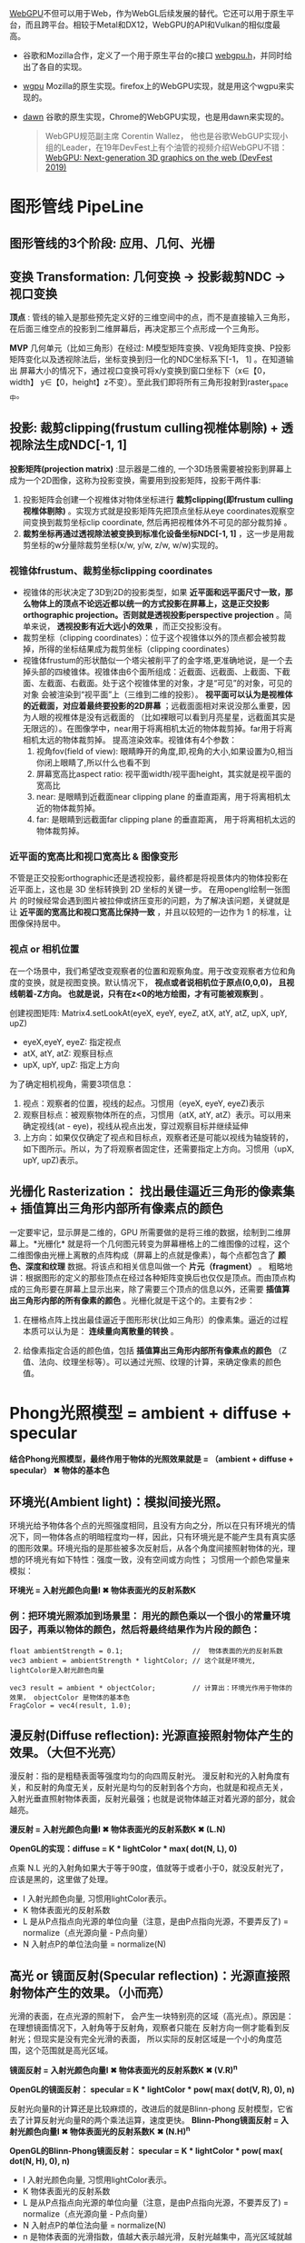 [[https://webgpu.io/][WebGPU]]不但可以用于Web，作为WebGL后续发展的替代。它还可以用于原生平台，而且跨平台。相较于Metal和DX12，WebGPU的API和Vulkan的相似度最高。
- 谷歌和Mozilla合作，定义了一个用于原生平台的c接口 [[https://github.com/webgpu-native/webgpu-headers][webgpu.h]]，并同时给出了各自的实现。
- [[https://github.com/gfx-rs/wgpu][wgpu]] Mozilla的原生实现。firefox上的WebGPU实现，就是用这个wgpu来实现的。
- [[https://dawn.googlesource.com/dawn][dawn]] 谷歌的原生实现，Chrome的WebGPU实现，也是用dawn来实现的。

  #+begin_quote
  WebGPU规范副主席 Corentin Wallez， 他也是谷歌WebGUP实现小组的Leader，在19年DevFest上有个油管的视频介绍WebGPU不错：[[https://www.youtube.com/watch?v=EhWvqaRDz5s&list=LLDobcIfc2f6biSPC36-iQOg&index=2&t=0s][WebGPU: Next-generation 3D graphics on the web (DevFest 2019)]]
  #+end_quote

* 图形管线 PipeLine

** 图形管线的3个阶段: 应用、几何、光栅
#+ATTR_latex: :width 650   #+ATTR_HTML: :width 650  #+ATTR_ORG: :width 650
[[file:OpenGL/pipeline_3stage.jpg]]

#+ATTR_latex: :width 650   #+ATTR_HTML: :width 650  #+ATTR_ORG: :width 650
[[file:OpenGL/pipeline1.png]]

** 变换 Transformation: 几何变换 -> 投影裁剪NDC -> 视口变换
*顶点*  : 管线的输入是那些预先定义好的三维空间中的点，而不是直接输入三角形，在后面三维空点的投影到二维屏幕后，再决定那三个点形成一个三角形。

*MVP* 几何单元（比如三角形）在经过: M模型矩阵变换、V视角矩阵变换、P投影矩阵变化以及透视除法后，坐标变换到归一化的NDC坐标系下[-1， 1] 。在知道输出 屏幕大小的情况下，通过视口变换可将x/y变换到窗口坐标下（x∈【0，width】 y∈【0，height】z不变）。至此我们即将所有三角形投射到raster_space中。

#+ATTR_latex: :width 700   #+ATTR_HTML: :width 700  #+ATTR_ORG: :width 700
[[file:OpenGL/MVP.jpg]]

** 投影: 裁剪clipping(frustum culling视椎体剔除) + 透视除法生成NDC[-1, 1]
*投影矩阵(projection matrix)* :显示器是二维的, 一个3D场景需要被投影到屏幕上成为一个2D图像，这称为投影变换，需要用到投影矩阵，投影干两件事:
1. 投影矩阵会创建一个视椎体对物体坐标进行 *裁剪clipping(即frustum culling视椎体剔除)* 。实现方式就是投影矩阵先把顶点坐标从eye coordinates观察空间变换到裁剪坐标clip coordinate, 然后再把视椎体外不可见的部分裁剪掉 。
2. *裁剪坐标再通过透视除法被变换到标准化设备坐标NDC[-1, 1]* ，这一步是用裁剪坐标的w分量除裁剪坐标(x/w, y/w, z/w, w/w)实现的。

*** 视锥体frustum、裁剪坐标clipping coordinates
- 视锥体的形状决定了3D到2D的投影类型，如果 *近平面和远平面尺寸一致，那么物体上的顶点不论远近都以统一的方式投影在屏幕上，这是正交投影orthographic projection。否则就是透视投影perspective projection* 。简单来说， *透视投影有近大远小的效果* ，而正交投影没有。
- 裁剪坐标（clipping coordinates）：位于这个视锥体以外的顶点都会被剪裁掉，所得的坐标结果成为裁剪坐标（clipping coordinates）
- 视锥体frustum的形状酷似一个塔尖被削平了的金字塔,更准确地说，是一个去掉头部的四棱锥体。视锥体由6个面所组成：近截面、远截面、上截面、下截面、左截面、右截面。处于这个视锥体里的对象，才是“可见”的对象，可见的对象 会被渲染到“视平面”上（三维到二维的投影）。  *视平面可以认为是视椎体的近截面，对应着最终要投影的2D屏幕* ；远截面面相对来说没那么重要，因为人眼的视椎体是没有远截面的 （比如裸眼可以看到月亮星星，远截面其实是无限远的）。在图像学中，near用于将离相机太近的物体裁剪掉。far用于将离相机太远的物体裁剪掉。 提高渲染效率。视锥体有4个参数：
  1. 视角fov(field of view): 眼睛睁开的角度,即,视角的大小,如果设置为0,相当你闭上眼睛了,所以什么也看不到
  2. 屏幕宽高比aspect ratio: 视平面width/视平面height，其实就是视平面的宽高比
  3. near: 是眼睛到近截面near clipping plane 的垂直距离，用于将离相机太近的物体裁剪掉。
  4. far: 是眼睛到远截面far clipping plane 的垂直距离， 用于将离相机太远的物体裁剪掉。
#+ATTR_latex: :width 500   #+ATTR_HTML: :width 500  #+ATTR_ORG: :width 500
[[file:webgl/frustum.png]]

*** 近平面的宽高比和视口宽高比 & 图像变形
不管是正交投影orthographic还是透视投影，最终都是将视景体内的物体投影在近平面上，这也是 3D 坐标转换到 2D 坐标的关键一步。 在用opengl绘制一张图片 的时候经常会遇到图片被拉伸或挤压变形的问题，为了解决该问题，关键就是让 *近平面的宽高比和视口宽高比保持一致* ，并且以较短的一边作为 1 的标准，让图像保持居中。

#+ATTR_latex: :width 650   #+ATTR_HTML: :width 650  #+ATTR_ORG: :width 650
[[file:OpenGL/viewport_wh.png]]


*** 视点 or 相机位置
在一个场景中，我们希望改变观察者的位置和观察角度。用于改变观察者方位和角度的变换，就是视图变换。默认情况下， *视点或者说相机位于原点(0,0,0)， 且视线朝着-Z方向。 也就是说，只有在z<0的地方绘图，才有可能被观察到* 。

创建视图矩阵: Matrix4.setLookAt(eyeX, eyeY, eyeZ, atX, atY, atZ, upX, upY, upZ)
- eyeX,eyeY, eyeZ: 指定视点
- atX, atY, atZ: 观察目标点
- upX, upY, upZ: 指定上方向

为了确定相机视角，需要3项信息：
1. 视点：观察者的位置，视线的起点。习惯用（eyeX, eyeY, eyeZ)表示
2. 观察目标点：被观察物体所在的点，习惯用（atX, atY, atZ）表示。可以用来确定视线(at - eye)，视线从视点出发，穿过观察目标并继续延伸
3. 上方向：如果仅仅确定了视点和目标点，观察者还是可能以视线为轴旋转的，如下图所示。所以，为了将观察者固定住，还需要指定上方向。习惯用（upX, upY, upZ)表示。
#+ATTR_latex: :width 800   #+ATTR_HTML: :width 800  #+ATTR_ORG: :width 800
[[file:webgl/camera.png]]

** 光栅化 Rasterization： 找出最佳逼近三角形的像素集 + 插值算出三角形内部所有像素点的颜色
一定要牢记，显示屏是二维的，GPU 所需要做的是将三维的数据，绘制到二维屏幕上。*光栅化* 就是将一个几何图元转变为屏幕栅格上的二维图像的过程，这个二维图像由光栅上离散的点阵构成（屏幕上的点就是像素），每个点都包含了 *颜色、深度和纹理* 数据。将该点和相关信息叫做一个 *片元（fragment）* 。 粗略地讲：根据图形的定义的那些顶点在经过各种矩阵变换后也仅仅是顶点。而由顶点构成的三角形要在屏幕上显示出来，除了需要三个顶点的信息以外，还需要 *插值算出三角形内部的所有像素的颜色* 。光栅化就是干这个的。主要有2步：
1. 在栅格点阵上找出最佳逼近于图形形状(比如三角形）的像素集。逼近的过程本质可以认为是： *连续量向离散量的转换* 。
2. 给像素指定合适的颜色值，包括 *插值算出三角形内部所有像素点的颜色* （Z值、法向、纹理坐标等）。可以通过光照、纹理的计算，来确定像素的颜色值。
   #+ATTR_latex: :width 650   #+ATTR_HTML: :width 650  #+ATTR_ORG: :width 650
[[file:OpenGL/rasterization.png]]




* Phong光照模型 = ambient + diffuse + specular
*结合Phong光照模型，最终作用于物体的光照效果就是 = （ambient + diffuse + specular）  ✖  物体的基本色*

** 环境光(Ambient light)：模拟间接光照。
环境光给予物体各个点的光照强度相同，且没有方向之分，所以在只有环境光的情况下，同一物体各点的明暗程度均一样，因此，只有环境光是不能产生具有真实感的图形效果。环境光指的是那些被多次反射后，从各个角度间接照射物体的光，理想的环境光有如下特性：强度一致，没有空间或方向性； 习惯用一个颜色常量来模拟：

*环境光 = 入射光颜色向量I ️✖ 物体表面光的反射系数K*

#+ATTR_latex: :width 650   #+ATTR_HTML: :width 650  #+ATTR_ORG: :width 650
[[file:OpenGL/ambient.png]]

*** 例：把环境光照添加到场景里： 用光的颜色乘以一个很小的常量环境因子，再乘以物体的颜色，然后将最终结果作为片段的颜色：
#+begin_src c++
float ambientStrength = 0.1;                 //  物体表面的光的反射系数
vec3 ambient = ambientStrength * lightColor; // 这个就是环境光, lightColor是入射光颜色向量

vec3 result = ambient * objectColor;         // 计算出：环境光作用于物体的效果， objectColor 是物体的基本色
FragColor = vec4(result, 1.0);
#+end_src


** 漫反射(Diffuse reflection): 光源直接照射物体产生的效果。（大但不光亮）
漫反射：指的是粗糙表面等强度均匀的向四周反射光。 漫反射和光的入射角度有关，和反射的角度无关，反射光是均匀的反射到各个方向，也就是和视点无关，
入射光垂直照射物体表面，反射光最强；也就是说物体越正对着光源的部分，就会越亮。

*漫反射 =  入射光颜色向量I ✖ 物体表面光的反射系数K  ✖ (L.N)*

*OpenGL的实现：diffuse = K * lightColor * max( dot(N, L),  0)*

点乘 N.L 光的入射角如果大于等于90度，值就等于或者小于0，就没反射光了，应该是黑的，这里做了处理。

- I 入射光颜色向量, 习惯用lightColor表示。
- K 物体表面光的反射系数
- L 是从P点指点向光源的单位向量（注意，是由P点指向光源，不要弄反了) = normalize（点光源向量 - P点向量）
- N 入射点P的单位法向量 = normalize(N)

#+ATTR_latex: :width 650   #+ATTR_HTML: :width 650  #+ATTR_ORG: :width 650
[[file:OpenGL/diffuse.png]]


** 高光 or 镜面反射(Specular reflection)：光源直接照射物体产生的效果。（小而亮）
光滑的表面，在点光源的照射下， 会产生一块特别亮的区域（高光点）。原因是：在理想镜面情况下，入射角等于反射角，观察者只能在 反射方向一侧才能看到反射光；但现实是没有完全光滑的表面， 所以实际的反射区域是一个小的角度范围，这个范围就是高光区域。

*镜面反射 =  入射光颜色向量I ✖ 物体表面光的反射系数K  ✖ (V.R)^n*

*OpenGL的镜面反射： specular = K * lightColor * pow( max( dot(V, R),  0),  n)*

反射光向量R的计算还是比较麻烦的，改进后的就是Blinn-phong 反射模型，它省去了计算反射光向量R的两个乘法运算，速度更快。
*Blinn-Phong镜面反射 = 入射光颜色向量I ✖ 物体表面光的反射系数K  ✖ (N.H)^n*

*OpenGL的Blinn-Phong镜面反射： specular = K * lightColor * pow( max( dot(N, H),  0),  n)*

- I 入射光颜色向量, 习惯用lightColor表示。
- K 物体表面光的反射系数
- L 是从P点指点向光源的单位向量（注意，是由P点指向光源，不要弄反了) = normalize（点光源向量 - P点向量）
- N 入射点P的单位法向量 = normalize(N)
- n 是物体表面的光滑指数，值越大表示越光滑，反射光越集中，高光区域就越小。n = 10, 20, 30, 80, 160
- V 表示从P点指向视点的向量，
- R 代表反射光向量 =  2(N • L)N − L = 2 * max( dot(N, L), 0) * N - L
- H 二分向量，它是沿L和V的角平线的单位向量 = normalize(L + V)

#+ATTR_latex: :width 650   #+ATTR_HTML: :width 650  #+ATTR_ORG: :width 650
[[file:OpenGL/specular.jpg]]
*** 例： 环境光 + 漫反射 + 高光同时作用于物体的效果
#+begin_src c++
// ambient
float ambientStrength = 0.1;                 //  Ka物体表面的光的反射系数
vec3 ambient = ambientStrength * lightColor; // 这个就是环境光的结果，lightColor是入射光颜色向量

// diffuse
vec3 norm = normalize(Normal);  // N 法向量：垂直于P点的向量归一化
vec3 lightDir = normalize(lightPos - FragPos); // L 是从P点指点向光源的单位向量 = 点光源向量 - P点向量
float diff = max(dot(norm, lightDir), 0.0);    // 点乘 N.L 光照的入射角如果大于等于90度，就没反射光了，应该是黑的，所以这里做了处理。
vec3 diffuse = diff * lightColor;              // 漫反射的结果

// specular
float specularStrength = 0.5;   // Ks 物体表面光的反射系数
vec3 viewDir = normalize(viewPos - FragPos); // V 表示从P点指向视点的向量，
vec3 reflectDir = reflect(-lightDir, norm);  // 通过GLSL内置函数reflect算出反射光向量R. 光线的入射方向和L的方向是相反的，所以这里对lightDir取反
float spec = pow( max( dot(viewDir, reflectDir),  0.0), 32);
vec3 specular = specularStrength * spec * lightColor;

vec3 result = (ambient + diffuse + specular) * objectColor; // 计算出：环境光 + 漫反射 + 高光同时作用于物体的效果
FragColor = vec4(result, 1.0);
#+end_src


* 帧缓冲Frame buffer & 深度缓冲Depth Buffer(Z-Buffer)消隐算法 & 颜色缓冲Color Buffer
*FrameBuffer帧缓冲* 里存储的内容和视口（屏幕）上的每个像素一一对应的，对帧缓冲内容的修改其实就是对视口（屏幕）上显示内容的修改。另外， 对片元Fragment的处理， 就是在利用和修改帧缓冲的数据。Frame buffer是显卡硬件的一部分，包含了完整的帧数据.
- *Frame buffer包含color buffer，stencil buffer，depth buffer等若干buffer。 只有color buffer用于最后的像素显示，其他的都是用来辅助fragment的处理* 。 而且Frame buffer 中只有颜色缓冲区ColorBuffer是必须要有的，其它的都是可选的，如：深度缓冲区DepthBuffer，模板缓冲区StencilBuffer
- OpenGL允许我们定义我们自己的帧缓冲，也就是说我们能够定义我们自己的颜色缓冲，甚至是深度缓冲和模板缓冲。


*Stencil Buffer模版缓冲*: 作用就是限制绘制的图元区域, 过滤丢弃一些片段，只留下想要的东东。 做法是按照窗口宽高创建一个矩阵，矩阵由0,1组成，其中由1组成的区域代表相匹配的图元需要提交到后续流程进行测试和绘制，而由0组成的区域的片元则直接被丢弃，起到一个筛选作用，而这个0,1数值矩阵所在的显存区域则称为模版缓冲区。 例如：我们将模板缓存中的一个矩形区域设置为1，我们的立方体在绘制时，我们将只绘制模板值为1的像素区域，从而达到控制像素绘制与否的目的。
#+ATTR_latex: :width 650   #+ATTR_HTML: :width 650  #+ATTR_ORG: :width 650
[[file:OpenGL/stencil.png]]

- 模板缓冲区可以为屏幕上的每个像素点保存一个无符号8bit整数。
- 在渲染Render的过程中，可以用这个值与一个预先设定的参考值相比较，根据比较的结果来决定是否更新相应的像素点的颜色值。这个比较的过程被称为模板测试。
- 模板测试发生在透明度测试（alpha test）之后，深度测试（depth test）之前。如果模板测试通过，则相应的像素点更新，否则不更新。

*Z-Buffer(也叫DepthBffer深度缓冲)* : 存储每个可见像素的深度值, 这是z坐标经过投影变换后的一个介于0.0和1.0之间的深度值。
- 在像素级上以近物来取代远物，和绘制的先后顺序无关，前面的像素挡住后面的，后面的不可见。 也叫消隐Visible surface detection。
- *深度测试Depth Testing*: 当片元Fragment想要输出它的颜色时，OpenGL会将它的深度值和z缓冲进行比较，如果当前片元在其它片元之后，它会被丢弃，否则将会覆盖。
- 近处的物体有很大的深度精度； 远处的物体，由于深度精度不够很容易导致像素的前后关系判断失误，不能正确消隐，导致远处的物体产生闪烁现象



* 坐标
*** WebGPU世界坐标系：左手坐标系
*WebGPU世界坐标系使用左手坐标系：原点（0.0，0.0，0.0）在屏幕的中间，X轴正向朝右， Y轴正向朝上，Z轴垂直于屏幕正向朝里，看向屏幕， 我们的视线方向是Z轴的正方向。

*** NDC 标准化设备坐标(Normalized Device Coordinates)
WebGPU的标准化设备坐标NDC：原点（0.0，0.0，0.0）在屏幕中间，X轴正向朝右， Y轴正向朝上，Z轴垂直于屏幕正向朝里（看向屏幕，我们的视线方向是Z轴的正向）。
- x、y取值范围在[-1.0, 1.0]，z轴取值范围在【0， 1.0]。任何落在范围外的坐标都会被丢弃/裁剪，不会显示在屏幕上。

习惯直接在vertex shader里用NDC坐标定义顶点。

*** 纹理坐标texture coordinates：纹理通常来说就是一张图片
- WebGPU纹理坐标：原点(0, 0)在左上角，X轴正向向右，Y轴正向向下 。坐标值和图像大小无关，不管是128*128还是128*256的图像，其右下角坐标总是（1.0，1.0）
- 纹理坐标就是纹理图像上的坐标，纹理坐标是二维的，为了和广泛使用的xy坐标区分开来， 习惯用u和v来命名纹理坐标
- 不论图片尺寸有多大，长和宽各是多少，强制规定了纹理坐标总是从0到1之间取值。
- 通过纹理坐标可以在纹理图像上获取纹素的颜色。


*** 视口ViewPort
- *OS的屏幕坐标 + OS的窗口坐标：屏幕的左上角为原点* ，X轴正向向右，Y轴正向向下。不管是 iOS 还是 Windows 等等 GUI 编程，都是这样。
- *WebGPU帧缓冲坐标、视口坐标和像素坐标pixel coordinate* : 原点(0, 0)在做上角，X轴正向向右，Y轴正向向下

*视口* ：即告诉WebGPU应把 *渲染Render* 之后的图形绘制在窗体的哪个部位。当视口区域是整个窗体时，WebGPU将把渲染结果绘制到整个窗口。函数glViewPort可以用来改变视口区域的位置和大小:

*** 齐次坐标（Homogeneous coordinates）: 能用 左乘矩阵 来统一完成所有的坐标变换

*齐次坐标*  就是将一个原本是n维的向量用n+1维来表示。 比如，三维中的点（x, y, z）表示成 （x, y, z, w）。

齐次坐标的作用：能够统一使用 *左乘矩阵* 来完成所有的坐标变换：平移、缩放、旋转、错切(表示弹性物体的变形）、对称、投影。没有w分量矩阵运算实现不了平移.
*左乘矩阵* : 指的是矩阵和顶点相乘时，矩阵放在左边，如: 矩阵 x 顶点 = 变换后的顶点.

那么，统一使用矩阵来完成坐标变换的有哪些好处？
- GPU的设计天然就更适合矩阵运算。
- 更重要的是，矩阵可以通过相乘，来进行可以组合，也就是把多个连续的变换矩阵组合成一个矩阵，这样可以大大提高效率。


想要从齐次向量得到3D向量，我们可以把x、y和z坐标分别除以w坐标。我们通常不会注意这个问题，因为w分量通常是1.0。
- 若w==1，则向量(x, y, z, 1）表示的是空间中的点。
- 若w==0，则向量(x, y, z, 0) 表示的是方向。 此时，这个向量就不能位移，”平移一个方向”是毫无意义的。


* 背面剔除Backface Culling: 早点丢弃那些被遮挡、观察者看不见背面，提高渲染速度。
当我们观察场景中对象时，一般只能以一定角度来观察，那么对象的某些面我们是看不到的，例如观察一个立方体，最多只能同时看到3个面，有时只能看到1个面，而绘制时如果不采取剔除背面的措施，则要绘制6个面，其中包括一些，我们根本看不到的面。开启背面剔除就是早点丢弃那些被遮挡、观察者看不见的背面，能明显改善渲染性能。
- 视锥剔除Frustum Culling非常的快(如果算法好的话)，是在渲染管线(Rendering Pipeline)之前进行的，不像背面剔除Backface Culling需要在渲染管线之后一个顶点一个顶点地计算。对于被剪裁掉的物体绘图引擎都不会将其送入显卡，因此视锥剔除对渲染速度有巨大的改善,毕竟什么都不渲染是最快的渲染.
- 哪个面是 *正面FrontFace或者背面Backface* ？是根据观察者的观察方向，使用顶点绕序(winding order)的方向来确定：从观察者看向屏幕的三角形， 习惯上的正面或者前面是指： *顶点以逆时针的顺序定义的三角形（wgpu::FrontFace::Ccw）* 。 想要剔除背面就是（wgpu::CullMode::Back）
  - ccw: counterclockwise 逆时针
  - cw: clockwise 顺时针
    #+ATTR_latex: :width 650   #+ATTR_HTML: :width 650  #+ATTR_ORG: :width 650
    [[file:WebGPU/winding_order.jpg]]


* 深度偏移Depth Bias
通过给多边形增加一个z方向深度偏移(depth bias，z_bias),使3D空间的共面多边形看起来好像并不共面，以便它们能够被正确渲染。 这种技术是很有用的， 例如要渲染投射在墙上的阴影，这时候墙和阴影共面，如果没有深度偏移，先渲染墙，再渲染阴影，由于depth test,阴影可能不能正确显示。我们给墙设置一个深度偏移，使它增大，例如z增加0.01，先渲染墙，再渲染阴影，则墙和阴影可以正确的显示。
- depthBiasSlopeFactor为启用深度偏移时，添加到片段深度倾斜slope计算中的值
- depthBiasClamp为深度偏移的最大值（或最小值），可以在启用深度偏置时添加到片段的深度


* ColorAttachmen颜色附件
loadOp和storeOp表示渲染前和渲染后要做的动作。如下例，渲染前先清屏(Clear)，我们想让渲染后的图像显示到屏幕上，所以将storeOp设置为保存Store
#+begin_src c++
load_op: wgpu::LoadOp::Clear    // 渲染前先清屏(Clear)
store_op: wgpu::StoreOp::Store  // 想让渲染后的图像显示到屏幕上，所以将storeOp设置为保存Store
clear_color: wgpu::Color {r: 0.1,  g: 0.2,  b: 0.3,  a: 1.0,} // 定义清屏的颜色

#+end_src


* 纹理texture
纹理映射也叫纹理贴图：是一种将纹理图像应用于物体表面的技术，就是把图像贴到构成物体表面的多边形上去，就像该图像是一种贴画纸或玻璃纸附着于物体的表面上。主要有：法线贴图normal map、凹凸贴图bump map、高光贴图specular map和漫反射贴图diffuse map。

什么是纹理过滤呢？纹理映射的过程会随着目标点距离相机远近的不同，而占用屏幕不同大小范围的像素，例如一个三角面在距离相机20m时占用100个屏幕像素，当三角面离相机更远时会看起来更小，此时可能占用20个屏幕像素，但是在两种情况下这个三角面使用的纹理贴图的大小是不变的。所以一个像素通常不直接对应于一个纹理单元。必须用某种形式的滤波来确定像素的最佳颜色。滤波不足或不正确，贴图就会变得模糊或发生错位，马赛克。
- *纹理要放大TEXTURE_MAG_FILTER* ：将16*16的纹理映射到32*32像素空间时， 纹理的尺寸不够，纹理要被放大，导致一个纹理单元对应着多个象素。
- *纹理要缩小TEXTURE_MIN_FILTER* ：将32*32的纹理映射到16*16像素空间， 纹理的尺寸比需要的大了，需要剔除纹理图像中的部分像素，导致一个象素对应多个纹理单元。

TEXTURE_MAG_FILTER 、 TEXTURE_MIN_FILTER 和 mipmap_filter 的取值有2个
- NEAREST: 使用原纹理上距离映射后像素中心最近的那个像素的颜色值，作为新像素的值。
- LINEAR: 使用距离新像素中心最近的四个像素的颜色值的加权平均，作为新像素的值。和NEAREST相比，该方法图像质量更好，但有较大的开销。

地址模式address_mode 决定了当纹理采样器sampler得到的纹理坐标位于纹理之外时该怎么做。
- CLAMP_TO_EDGE: 使用纹理边缘的像素填充，纹理外部的任何纹理坐标都将返回纹理边缘上最近的像素的颜色。
- REPEAT: 平铺式的重复纹理
- MIRRORED_REPEAT: 纹理镜像重复填充

  #+end_quote
** 纹理Mipmap，用于纹理被缩小的情况，属于三线性过滤。
*纹理mipmap* 用于纹理被缩小的情况，属于三线性过滤，它 的基本思路是，对远处的东东，用尺寸较小、分辨率较低的纹理； 对近处的东东，用尺寸交大、分辨率较高的纹理。 因为在三维世界中, 显示一张图的大小与摄象机机距离模型的远近位置有关,近的地方, 图片就大一些,远的地方图片就会小一些。 当摄像机较 远的时候，用精细的贴图玩家也看不见， 而且还浪费资源，此时完全可以用更小的贴图。
- mipmap的关键是预先将贴图压缩成很多逐渐缩小的图片, 按照2的倍数 *每次缩小一半直到1X1* ， 把缩小的图都 *预先存储* 起来。例如 一张64*64的图片,会产生64*64, 32*32,16*16,8*8,4*4, 2*2,1*1的7张图片,当屏幕上 需要绘制像素点 为20*20 时，程序只是利用 32*32 和 16*16 这两张图片来计算 出即将显示为 20*20 大小的一个图片，这比单独利用 32*32 的那张原始片计算出来的图片效果要好得多，速度也更快.
- mip level： 一系列缩略图的编号即为mip level。 *level 0为原图* ，之后的每一个level 都比上一个level长宽缩减到一半， 也就是按照2的倍数进行缩小 直到1X1。 Mip层0是最初的图像，之后的mip层被称为mip链。

** 各向异性纹理过滤 anisotropic filtering：纹理在x坐标方向和在y坐标方向缩放的比例不一样
假设Px为纹理在x坐标方向上的缩放的比例因子；Py为纹理在y坐标方向上的缩放的比例因子；Pmax为Px和Py中的最大值；Pmin为Px和Py中的最小值。当Pmax/Pmin等于1时，也就是说Px等于Py，是对正方形区域里行采样，纹理的缩放是各向同性的；但是如果Pmax/Pmin不等于1而是大于1，Px不等于Py，也就是说纹理在x坐标方向和在y坐标方向缩放的比例不一样，纹理的缩放是各向异性的，Pmax/Pmin代表了各向异性的程度。


* BindGroup把相关的资源绑定在同一个组里，便于后续使用。
- BindGroupLayoutDescriptor 相当于这些资源的类型声明，有点像函数定义里的参数声明。通过device.create_bind_group_layout来创建
- BindGroupDescriptor 用来实际给这些声明的资源类型赋值。通过device.create_bind_group来创建。

  #+begin_src python
# 资源的类型声明，有点像函数定义里的参数声明。
let texture_bind_group_layout = device.create_bind_group_layout(&wgpu::BindGroupLayoutDescriptor {
    bindings: &[
        wgpu::BindGroupLayoutEntry{
            binding: 0,
            visibility: wgpu::ShaderStage::FRAGMENT,
            ty: wgpu::BindingType::SampledTexture{
                multisampled: false,
                dimension: wgpu::TextureViewDimension::D2,
                component_type: wgpu::TextureComponentType::Uint,
            },
        },

        wgpu::BindGroupLayoutEntry {
            binding: 1,
            visibility: wgpu::ShaderStage::FRAGMENT,
            ty: wgpu::BindingType::Sampler {
                comparison: false,
            },
        },
    ],
    label: Some("texture_bind_group_layout"),
});

#  用来实际给这些声明的资源类型赋
let diffuse_bind_group = device.create_bind_group(&wgpu::BindGroupDescriptor {
    layout: &texture_bind_group_layout,
    bindings: &[
        wgpu::Binding {
            binding: 0,
            resource: wgpu::BindingResource::TextureView(&diffuse_texture.view),
        },

     wgpu::Binding {
         binding: 1,
         resource: wgpu::BindingResource::Sampler(&diffuse_texture.sampler),
     }
    ],
    label: Some("diffuse_bind_group"),
});
  #+end_src


* 渲染通道 Render pass  &  多通道渲染multipass rendering
现实场景中，如果想获得逼真的渲染效果，往往需要考虑阴影，照明和反射。 每一个都需要大量的计算，通常都是在它们各自的渲染通道Render pass中完成。最后再把它们的渲染结果组合形成最终的效果。

为什么需要多通道渲染呢multipass rendering？在源头就将阴影，照明和反射这些信息独立开来，这样在合成的时候我们就可以有更多的控制空间和选择余地了。 简单的场景一般只要一个渲染通道



* R旋转 Rotate & 为什么逆时针是旋转正方向
在OpenGL的右手坐标系下，旋转规则是： 确定旋转轴后，右手握成拳头，拇指指向旋转轴的正方向，其余手指的弯曲方向即为旋转的正方向，跟手指弯曲方向一致的
旋转记为正向，相反则为负向。例如： Z轴正旋转或者Z轴逆时针旋转，就是大拇指指向Z轴，其余手指弯曲的方向就是Z轴旋转正方向。这个正方向，其实是逆时针
方向，所以一般规定逆时针为正就是这么来的，也就是说，旋转方向可以用旋转角度值的正负来表示。

为了描述旋转（比如：绕Z轴，逆时针旋转了β角度），必须指明3个要素：
- 旋转轴（图像将围绕旋转轴旋转）
- 转转角度（图形旋转经过的角度）
- 旋转方向（顺时针or逆时针）： 在调用旋转函数时，一般不会传入一个表示旋转方向的参数。因为如果旋转的角度是正值，那就是逆时针旋转，原因如上所述。

#+ATTR_latex: :width 300   #+ATTR_HTML: :width 300  #+ATTR_ORG: :width 300
[[file:webgl/z_rotation.png]]

